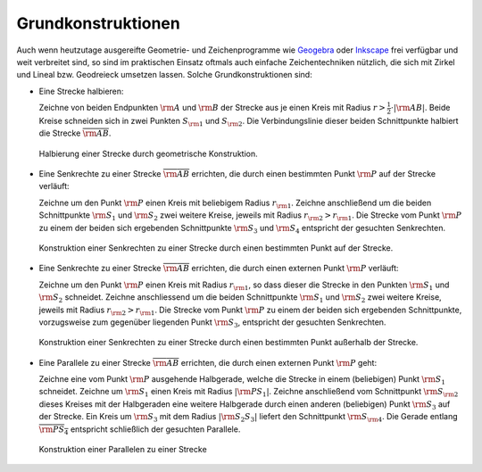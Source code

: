 .. _Grundkonstruktionen:

Grundkonstruktionen
===================

Auch wenn heutzutage ausgereifte Geometrie- und Zeichenprogramme wie `Geogebra
<http://wiki.ubuntuusers.de/GeoGebra>`_ oder `Inkscape
<http://wiki.ubuntuusers.de/Inkscape>`_ frei verfügbar und weit verbreitet sind,
so sind im praktischen Einsatz oftmals auch einfache Zeichentechniken nützlich,
die sich mit Zirkel und Lineal bzw. Geodreieck umsetzen lassen. Solche
Grundkonstruktionen sind:

* Eine Strecke halbieren:

  Zeichne von beiden Endpunkten :math:`\rm{A}` und :math:`\rm{B}` der Strecke
  aus je einen Kreis mit Radius :math:`r > \frac{1}{2} \cdot | \rm{AB} |`. Beide
  Kreise schneiden sich in zwei Punkten :math:`S _{\rm{1}}` und :math:`S
  _{\rm{2}}`. Die Verbindungslinie dieser beiden Schnittpunkte halbiert die
  Strecke :math:`\overline{\rm{AB}}`.

  .. figure:: ../../pics/geometrie/grundkonstruktion-strecke-halbieren.png
      :name: fig-grundkonstruktion-halbierung-einer-strecke
      :alt:  fig-grundkonstruktion-halbierung-einer-strecke
      :align: center
      :width: 50%

      Halbierung einer Strecke durch geometrische Konstruktion.

      .. only:: html

          :download:`SVG: Halbierung einer Strecke
          <../../pics/geometrie/grundkonstruktion-strecke-halbieren.svg>`

* Eine Senkrechte zu einer Strecke :math:`\overline{\rm{AB}}` errichten, die
  durch einen bestimmten Punkt :math:`\rm{P}` auf der Strecke verläuft:

  Zeichne um den Punkt :math:`\rm{P}` einen Kreis mit beliebigem Radius :math:`r
  _{\rm{1}}`. Zeichne anschließend um die beiden Schnittpunkte :math:`\rm{S_1}`
  und :math:`\rm{S_2}` zwei weitere Kreise, jeweils mit Radius :math:`r
  _{\rm{2}} > r _{\rm{1}}`. Die Strecke vom Punkt :math:`\rm{P}` zu einem der
  beiden sich ergebenden Schnittpunkte :math:`\rm{S_3}` und :math:`\rm{S_4}`
  entspricht der gesuchten Senkrechten.

  .. figure:: ../../pics/geometrie/grundkonstruktion-senkrechte-zu-strecke-durch-punkt-auf-der-strecke.png
      :name: fig-grundkonstruktion-senkrechte-durch-punkt-auf-der-strecke
      :alt:  fig-grundkonstruktion-senkrechte-durch-punkt-auf-der-strecke
      :align: center
      :width: 50%

      Konstruktion einer Senkrechten zu einer Strecke durch einen bestimmten
      Punkt auf der Strecke.

      .. only:: html

          :download:`SVG: Senkrechte zu einer Strecke (durch Punkt auf der Strecke)
          <../../pics/geometrie/grundkonstruktion-senkrechte-zu-strecke-durch-punkt-auf-der-strecke.svg>`

* Eine Senkrechte zu einer Strecke :math:`\overline{\rm{AB}}` errichten, die
  durch einen externen Punkt :math:`\rm{P}` verläuft:

  Zeichne um den Punkt :math:`\rm{P}` einen Kreis mit Radius :math:`r _{\rm{1}}`, so
  dass dieser die Strecke in den Punkten :math:`\rm{S_1}` und :math:`\rm{S_2}`
  schneidet. Zeichne anschliessend um die beiden Schnittpunkte :math:`\rm{S_1}`
  und :math:`\rm{S_2}` zwei weitere Kreise, jeweils mit Radius :math:`r
  _{\rm{2}} > r _{\rm{1}}`. Die Strecke vom Punkt :math:`\rm{P}` zu einem der
  beiden sich ergebenden Schnittpunkte, vorzugsweise zum gegenüber liegenden
  Punkt :math:`\rm{S_3}`, entspricht der gesuchten Senkrechten.

  .. figure:: ../../pics/geometrie/grundkonstruktion-senkrechte-zu-strecke-durch-externen-punkt.png
      :name: fig-grundkonstruktion-senkrechte-durch-externen-punkt
      :alt:  fig-grundkonstruktion-senkrechte-durch-externen-punkt
      :align: center
      :width: 50%

      Konstruktion einer Senkrechten zu einer Strecke durch einen bestimmten
      Punkt außerhalb der Strecke.

      .. only:: html

          :download:`SVG: Senkrechte zu einer Strecke (durch externen Punkt)
          <../../pics/geometrie/grundkonstruktion-senkrechte-zu-strecke-durch-externen-punkt.svg>`


* Eine Parallele zu einer Strecke :math:`\overline{\rm{AB}}` errichten, die
  durch einen externen Punkt :math:`\rm{P}` geht:

  Zeichne eine vom Punkt :math:`\rm{P}` ausgehende Halbgerade, welche die
  Strecke in einem (beliebigen) Punkt :math:`\rm{S_1}` schneidet. Zeichne um
  :math:`\rm{S_1}` einen Kreis mit Radius :math:`|\rm{PS_1}|`. Zeichne
  anschließend vom Schnittpunkt :math:`\rm{S _{\rm{2}}}` dieses Kreises mit der
  Halbgeraden eine weitere Halbgerade durch einen anderen (beliebigen) Punkt
  :math:`\rm{S_3}` auf der Strecke. Ein Kreis um :math:`\rm{S_3}` mit dem Radius
  :math:`|\rm{S_2S_3}|` liefert den Schnittpunkt :math:`\rm{S _{\rm{4}}}`. Die
  Gerade entlang :math:`\overline{\rm{PS_4}}` entspricht schließlich der
  gesuchten Parallele.

  .. figure:: ../../pics/geometrie/grundkonstruktion-parallele-zu-strecke.png
      :name: fig-grundkonstruktion-parallele-zu-einer-strecke
      :alt:  fig-grundkonstruktion-parallele-zu-einer-strecke
      :align: center
      :width: 50%

      Konstruktion einer Parallelen zu einer Strecke

      .. only:: html

          :download:`SVG: Parallele zu einer Strecke
          <../../pics/geometrie/grundkonstruktion-parallele-zu-strecke.svg>`

..  Zusätzlich: Abschieben mit Hilfe von Zeichendreieck und Lineal. Simon S.561

.. * Einen Winkel halbieren:
.. Voelkel 99


.. Strecke mehrfach teilen, Symmetrieachse zu zwei Punkten: Bewert32





